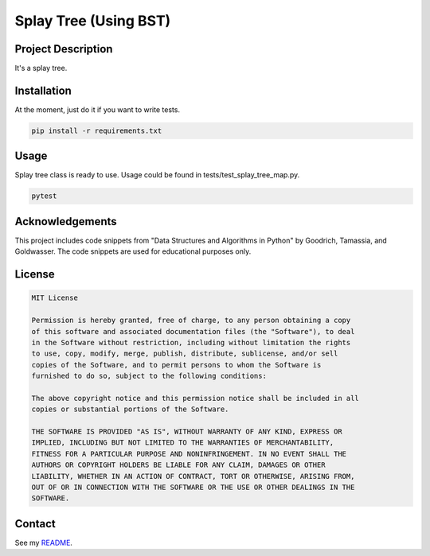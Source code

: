 Splay Tree (Using BST)
====================================

Project Description
-------------------
It's a splay tree.

Installation
------------
At the moment, just do it if you want to write tests.

.. code-block:: bash

   pip install -r requirements.txt

Usage
-----
Splay tree class is ready to use. Usage could be found in tests/test_splay_tree_map.py.

.. code-block:: bash

    pytest

Acknowledgements
----------------
This project includes code snippets from "Data Structures and Algorithms in Python" by Goodrich, Tamassia, and Goldwasser. The code snippets are used for educational purposes only.

License
-------

.. code-block:: text

   MIT License

   Permission is hereby granted, free of charge, to any person obtaining a copy
   of this software and associated documentation files (the "Software"), to deal
   in the Software without restriction, including without limitation the rights
   to use, copy, modify, merge, publish, distribute, sublicense, and/or sell
   copies of the Software, and to permit persons to whom the Software is
   furnished to do so, subject to the following conditions:

   The above copyright notice and this permission notice shall be included in all
   copies or substantial portions of the Software.

   THE SOFTWARE IS PROVIDED "AS IS", WITHOUT WARRANTY OF ANY KIND, EXPRESS OR
   IMPLIED, INCLUDING BUT NOT LIMITED TO THE WARRANTIES OF MERCHANTABILITY,
   FITNESS FOR A PARTICULAR PURPOSE AND NONINFRINGEMENT. IN NO EVENT SHALL THE
   AUTHORS OR COPYRIGHT HOLDERS BE LIABLE FOR ANY CLAIM, DAMAGES OR OTHER
   LIABILITY, WHETHER IN AN ACTION OF CONTRACT, TORT OR OTHERWISE, ARISING FROM,
   OUT OF OR IN CONNECTION WITH THE SOFTWARE OR THE USE OR OTHER DEALINGS IN THE
   SOFTWARE.

Contact
-------
See my `README <https://github.com/dduyanhhoang/dduyanhhoang/blob/main/README.md>`_.
